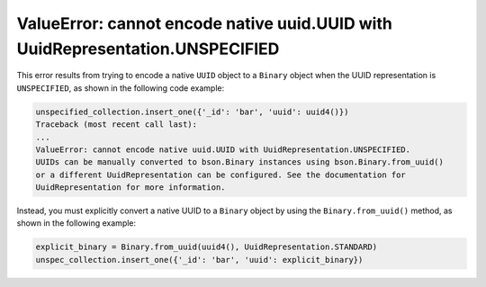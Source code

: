 ValueError: cannot encode native uuid.UUID with UuidRepresentation.UNSPECIFIED
~~~~~~~~~~~~~~~~~~~~~~~~~~~~~~~~~~~~~~~~~~~~~~~~~~~~~~~~~~~~~~~~~~~~~~~~~~~~~~

This error results from trying to encode a native ``UUID`` object to a ``Binary`` object
when the UUID representation is ``UNSPECIFIED``, as shown in the following code
example:

.. code-block:: python

  unspecified_collection.insert_one({'_id': 'bar', 'uuid': uuid4()})
  Traceback (most recent call last):
  ...
  ValueError: cannot encode native uuid.UUID with UuidRepresentation.UNSPECIFIED.
  UUIDs can be manually converted to bson.Binary instances using bson.Binary.from_uuid()
  or a different UuidRepresentation can be configured. See the documentation for
  UuidRepresentation for more information.

Instead, you must explicitly convert a native UUID to a ``Binary`` object by using the
``Binary.from_uuid()`` method, as shown in the following example:

.. code-block:: python

  explicit_binary = Binary.from_uuid(uuid4(), UuidRepresentation.STANDARD)
  unspec_collection.insert_one({'_id': 'bar', 'uuid': explicit_binary})